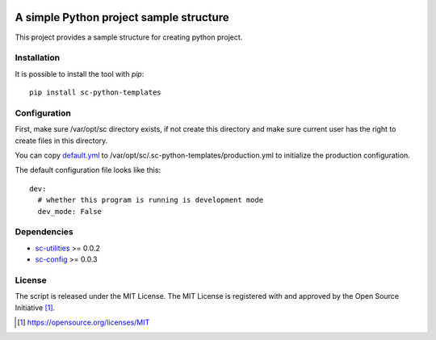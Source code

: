 .. image:: https://badge.fury.io/py/sc-python-templates.svg
    :target: https://badge.fury.io/py/sc-python-templates
.. image:: https://img.shields.io/pypi/pyversions/sc-python-templates
    :alt: PyPI - Python Version

A simple Python project sample structure
========================================

This project provides a sample structure for creating python project.


Installation
------------

It is possible to install the tool with `pip`::

    pip install sc-python-templates

Configuration
-------------

First, make sure /var/opt/sc directory exists, if not create this directory and make sure current user has the right
to create files in this directory.

You can copy `default.yml <https://github.com/Scott-Lau/sc-python-templates/blob/master/sc_templates/tests/sample_config/default.yml>`_
to /var/opt/sc/.sc-python-templates/production.yml to initialize the production configuration.

The default configuration file looks like this::

    dev:
      # whether this program is running is development mode
      dev_mode: False


Dependencies
------------

* `sc-utilities <https://github.com/Scott-Lau/sc-utilities>`_ >= 0.0.2
* `sc-config <https://github.com/Scott-Lau/sc-config>`_ >= 0.0.3

License
-------

The script is released under the MIT License.  The MIT License is registered
with and approved by the Open Source Initiative [1]_.

.. [1] https://opensource.org/licenses/MIT
